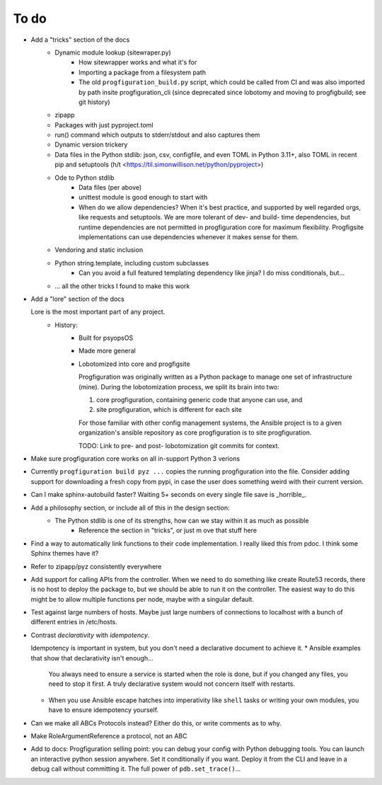 To do
=====

* Add a "tricks" section of the docs
    * Dynamic module lookup (sitewraper.py)
        * How sitewrapper works and what it's for
        * Importing a package from a filesystem path
        * The old ``progfiguration_build.py`` script, which could be called from CI and was also imported by path insite progfiguration_cli
          (since deprecated since lobotomy and moving to progfigbuild; see git history)

    * zipapp
    * Packages with just pyproject.toml
    * run() command which outputs to stderr/stdout and also captures them
    * Dynamic version trickery
    * Data files in the Python stdlib: json, csv, configfile, and even TOML in Python 3.11+, also TOML in recent pip and setuptools
      (h/t <https://til.simonwillison.net/python/pyproject>)
    * Ode to Python stdlib
        * Data files (per above)
        * unittest module is good enough to start with
        * When do we allow dependencies?
          When it's best practice, and supported by well regarded orgs, like requests and setuptools.
          We are more tolerant of dev- and build- time dependencies,
          but runtime dependencies are not permitted in progfiguration core for maximum flexibility.
          Progfigsite implementations can use dependencies whenever it makes sense for them.

    * Vendoring and static inclusion
    * Python string.template, including custom subclasses
        * Can you avoid a full featured templating dependency like jinja?
          I do miss conditionals, but...

    * ... all the other tricks I found to make this work

* Add a "lore" section of the docs

  Lore is the most important part of any project.
    * History:
        * Built for psyopsOS
        * Made more general
        * Lobotomized into core and progfigsite

          Progfiguration was originally written as a Python package to manage one set of infrastructure (mine).
          During the lobotomization process,
          we split its brain into two:

          1. core progfiguration, containing generic code that anyone can use, and
          2. site progfiguration, which is different for each site

          For those familiar with other config management systems,
          the Ansible project is to a given organization's ansible repository as core progfiguration is to site progfiguration.

          TODO: Link to pre- and post- lobotomization git commits for context.

* Make sure progfiguration core works on all in-support Python 3 verions
* Currently ``progfiguration build pyz ...`` copies the running progfiguration into the file.
  Consider adding support for downloading a fresh copy from pypi,
  in case the user does something weird with their current version.

* Can I make sphinx-autobuild faster? Waiting 5+ seconds on every single file save is _horrible_.

* Add a philosophy section, or include all of this in the design section:
    * The Python stdlib is one of its strengths, how can we stay within it as much as possible
        * Reference the section in "tricks", or just m ove that stuff here

* Find a way to automatically link functions to their code implementation.
  I really liked this from pdoc.
  I think some Sphinx themes have it?

* Refer to zipapp/pyz consistently everywhere

* Add support for calling APIs from the controller.
  When we need to do something like create Route53 records,
  there is no host to deploy the package to,
  but we should be able to run it on the controller.
  The easiest way to do this might be to allow multiple functions per node,
  maybe with a singular default.

* Test against large numbers of hosts.
  Maybe just large numbers of connections to localhost with a bunch of different entries in /etc/hosts.

*   Contrast *declarativity* with *idempotency*.

    Idempotency is important in system,
    but you don't need a declarative document to achieve it.
    * Ansible examples that show that declarativity isn't enough...

      You always need to ensure a service is started when the role is done,
      but if you changed any files,
      you need to stop it first.
      A truly declarative system would not concern itself with restarts.

    * When you use Ansible escape hatches into imperativity like ``shell`` tasks
      or writing your own modules,
      you have to ensure idempotency yourself.

* Can we make all ABCs Protocols instead? Either do this, or write comments as to why.

* Make RoleArgumentReference a protocol, not an ABC

* Add to docs: Progfiguration selling point: you can debug your config with Python debugging tools.
  You can launch an interactive python session anywhere.
  Set it conditionally if you want.
  Deploy it from the CLI and leave in a debug call without committing it.
  The full power of ``pdb.set_trace()``...
